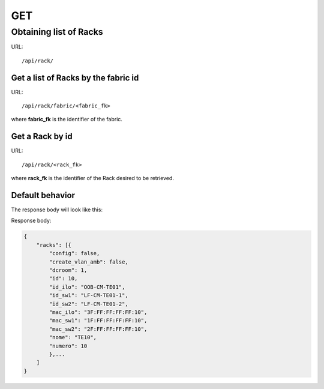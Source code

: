 .. _rackdir:

GET
####


Obtaining list of Racks
************************

URL::

    /api/rack/


Get a list of Racks by the fabric id
=====================================

URL::

    /api/rack/fabric/<fabric_fk>

where **fabric_fk** is the identifier of the fabric.


Get a Rack by id
=================

URL::

    /api/rack/<rack_fk>

where **rack_fk** is the identifier of the Rack desired to be retrieved.


Default behavior
=================

The response body will look like this:

Response body:

.. code-block:: json

    {
        "racks": [{
            "config": false,
            "create_vlan_amb": false,
            "dcroom": 1,
            "id": 10,
            "id_ilo": "OOB-CM-TE01",
            "id_sw1": "LF-CM-TE01-1",
            "id_sw2": "LF-CM-TE01-2",
            "mac_ilo": "3F:FF:FF:FF:FF:10",
            "mac_sw1": "1F:FF:FF:FF:FF:10",
            "mac_sw2": "2F:FF:FF:FF:FF:10",
            "nome": "TE10",
            "numero": 10
            },...
        ]
    }
